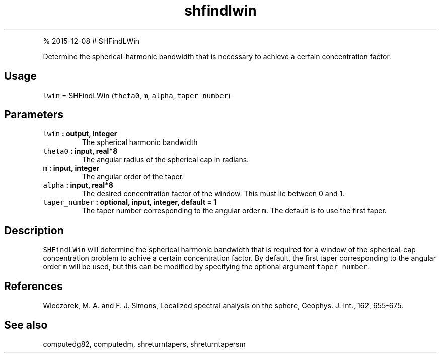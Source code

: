 .\" Automatically generated by Pandoc 1.17.1
.\"
.TH "shfindlwin" "1" "" "Fortran 95" "SHTOOLS 3.2"
.hy
.PP
% 2015\-12\-08 # SHFindLWin
.PP
Determine the spherical\-harmonic bandwidth that is necessary to achieve
a certain concentration factor.
.SH Usage
.PP
\f[C]lwin\f[] = SHFindLWin (\f[C]theta0\f[], \f[C]m\f[], \f[C]alpha\f[],
\f[C]taper_number\f[])
.SH Parameters
.TP
.B \f[C]lwin\f[] : output, integer
The spherical harmonic bandwidth
.RS
.RE
.TP
.B \f[C]theta0\f[] : input, real*8
The angular radius of the spherical cap in radians.
.RS
.RE
.TP
.B \f[C]m\f[] : input, integer
The angular order of the taper.
.RS
.RE
.TP
.B \f[C]alpha\f[] : input, real*8
The desired concentration factor of the window.
This must lie between 0 and 1.
.RS
.RE
.TP
.B \f[C]taper_number\f[] : optional, input, integer, default = 1
The taper number corresponding to the angular order \f[C]m\f[].
The default is to use the first taper.
.RS
.RE
.SH Description
.PP
\f[C]SHFindLWin\f[] will determine the spherical harmonic bandwidth that
is required for a window of the spherical\-cap concentration problem to
achive a certain concentration factor.
By default, the first taper corresponding to the angular order
\f[C]m\f[] will be used, but this can be modified by specifying the
optional argument \f[C]taper_number\f[].
.SH References
.PP
Wieczorek, M.
A.
and F.
J.
Simons, Localized spectral analysis on the sphere, Geophys.
J.
Int., 162, 655\-675.
.SH See also
.PP
computedg82, computedm, shreturntapers, shreturntapersm
